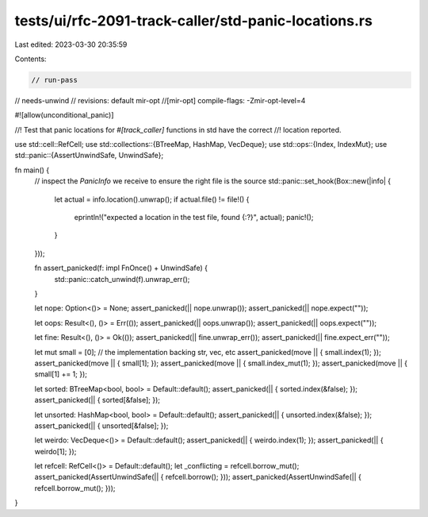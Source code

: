 tests/ui/rfc-2091-track-caller/std-panic-locations.rs
=====================================================

Last edited: 2023-03-30 20:35:59

Contents:

.. code-block:: rs

    // run-pass
// needs-unwind
// revisions: default mir-opt
//[mir-opt] compile-flags: -Zmir-opt-level=4

#![allow(unconditional_panic)]

//! Test that panic locations for `#[track_caller]` functions in std have the correct
//! location reported.

use std::cell::RefCell;
use std::collections::{BTreeMap, HashMap, VecDeque};
use std::ops::{Index, IndexMut};
use std::panic::{AssertUnwindSafe, UnwindSafe};

fn main() {
    // inspect the `PanicInfo` we receive to ensure the right file is the source
    std::panic::set_hook(Box::new(|info| {
        let actual = info.location().unwrap();
        if actual.file() != file!() {
            eprintln!("expected a location in the test file, found {:?}", actual);
            panic!();
        }
    }));

    fn assert_panicked(f: impl FnOnce() + UnwindSafe) {
        std::panic::catch_unwind(f).unwrap_err();
    }

    let nope: Option<()> = None;
    assert_panicked(|| nope.unwrap());
    assert_panicked(|| nope.expect(""));

    let oops: Result<(), ()> = Err(());
    assert_panicked(|| oops.unwrap());
    assert_panicked(|| oops.expect(""));

    let fine: Result<(), ()> = Ok(());
    assert_panicked(|| fine.unwrap_err());
    assert_panicked(|| fine.expect_err(""));

    let mut small = [0]; // the implementation backing str, vec, etc
    assert_panicked(move || { small.index(1); });
    assert_panicked(move || { small[1]; });
    assert_panicked(move || { small.index_mut(1); });
    assert_panicked(move || { small[1] += 1; });

    let sorted: BTreeMap<bool, bool> = Default::default();
    assert_panicked(|| { sorted.index(&false); });
    assert_panicked(|| { sorted[&false]; });

    let unsorted: HashMap<bool, bool> = Default::default();
    assert_panicked(|| { unsorted.index(&false); });
    assert_panicked(|| { unsorted[&false]; });

    let weirdo: VecDeque<()> = Default::default();
    assert_panicked(|| { weirdo.index(1); });
    assert_panicked(|| { weirdo[1]; });

    let refcell: RefCell<()> = Default::default();
    let _conflicting = refcell.borrow_mut();
    assert_panicked(AssertUnwindSafe(|| { refcell.borrow(); }));
    assert_panicked(AssertUnwindSafe(|| { refcell.borrow_mut(); }));
}


